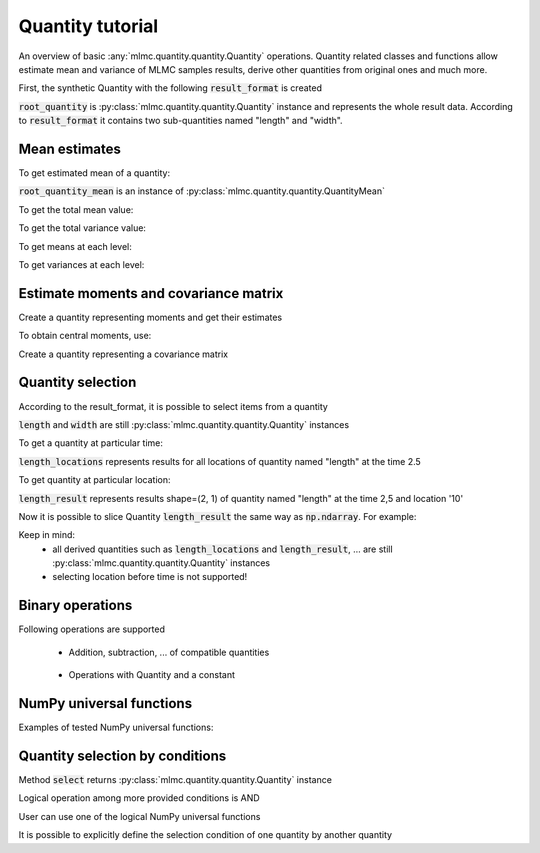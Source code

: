 .. _examples quantity:

Quantity tutorial
=================

An overview of basic :any:`mlmc.quantity.quantity.Quantity` operations.
Quantity related classes and functions allow estimate mean and variance of MLMC samples results,
derive other quantities from original ones and much more.

.. testcode::
    :hide:

    import mlmc
    n_levels = 3 # number of MLMC levels
    step_range = [0.5, 0.005] # simulation steps at the coarsest and finest levels
    level_parameters = mlmc.estimator.determine_level_parameters(n_levels, step_range)
    # level_parameters determine each level simulation steps
    # level_parameters can be manually prescribed as a list of lists

    simulation_factory = mlmc.SynthSimulation()
    sampling_pool = mlmc.OneProcessPool()
    # Memory() storage keeps samples in the computer main memory
    sample_storage = mlmc.Memory()

    sampler = mlmc.Sampler(sample_storage=sample_storage,
                                   sampling_pool=sampling_pool,
                                   sim_factory=simulation_factory,
                                   level_parameters=level_parameters)

    n_samples = [100, 75, 50]
    sampler.set_initial_n_samples(n_samples)

    running = 1
    while running > 0:
        running = 0
        running += sampler.ask_sampling_pool_for_samples()



.. testcode::

    import numpy as np
    import mlmc.quantity.quantity_estimate
    from examples.synthetic_quantity import create_sampler


First, the synthetic Quantity with the following :code:`result_format` is created

.. testcode::

    # result_format = [
    #     mlmc.QuantitySpec(name="length", unit="m", shape=(2, 1), times=[1, 2, 3], locations=['10', '20']),
    #     mlmc.QuantitySpec(name="width", unit="mm", shape=(2, 1), times=[1, 2, 3], locations=['30', '40']),
    # ]
    # Meaning: sample results contain data on two quantities in three time steps [1, 2, 3] and in two locations,
    #          each quantity can have different shape

    sampler, simulation_factory, moments_fn = create_sampler()
    root_quantity = mlmc.make_root_quantity(sampler.sample_storage, simulation_factory.result_format())

:code:`root_quantity` is :py:class:`mlmc.quantity.quantity.Quantity` instance and represents the whole result data.
According to :code:`result_format` it contains two sub-quantities named "length" and "width".


Mean estimates
---------------
To get estimated mean of a quantity:

.. testcode::

    root_quantity_mean = mlmc.quantity.quantity_estimate.estimate_mean(root_quantity)

:code:`root_quantity_mean` is an instance of :py:class:`mlmc.quantity.quantity.QuantityMean`

To get the total mean value:

.. testcode::

    root_quantity_mean.mean

To get the total variance value:

.. testcode::

    root_quantity_mean.var

To get means at each level:

.. testcode::

    root_quantity_mean.l_means

To get variances at each level:

.. testcode::

    root_quantity_mean.l_vars


Estimate moments and covariance matrix
--------------------------------------

Create a quantity representing moments and get their estimates

.. testcode::

    moments_quantity = mlmc.quantity.quantity_estimate.moments(root_quantity, moments_fn=moments_fn)
    moments_mean = mlmc.quantity.quantity_estimate.estimate_mean(moments_quantity)

To obtain central moments, use:

.. testcode::

    central_root_quantity = root_quantity - root_quantity_mean.mean
    central_moments_quantity = mlmc.quantity.quantity_estimate.moments(central_root_quantity,
                                                                            moments_fn=moments_fn)
    central_moments_mean = mlmc.quantity.quantity_estimate.estimate_mean(central_moments_quantity)


Create a quantity representing a covariance matrix

.. testcode::

    covariance_quantity = mlmc.quantity.quantity_estimate.covariance(root_quantity, moments_fn=moments_fn)
    cov_mean = mlmc.quantity.quantity_estimate.estimate_mean(covariance_quantity)



Quantity selection
------------------

According to the result_format, it is possible to select items from a quantity

.. testcode::

    length = root_quantity["length"]  # Get quantity with name="length"
    width = root_quantity["width"]  # Get quantity with name="width"

:code:`length` and :code:`width` are still :py:class:`mlmc.quantity.quantity.Quantity` instances

To get a quantity at particular time:

.. testcode::

    length_locations = length.time_interpolation(2.5)

:code:`length_locations` represents results for all locations of quantity named "length" at the time 2.5

To get quantity at particular location:

.. testcode::

    length_result = length_locations['10']

:code:`length_result` represents results shape=(2, 1) of quantity named "length" at the time 2,5 and location '10'

Now it is possible to slice Quantity :code:`length_result` the same way as :code:`np.ndarray`. For example:

.. testcode::

    length_result[1, 0]
    length_result[:, 0]
    length_result[:, :]
    length_result[:1, :1]
    length_result[:2, ...]

Keep in mind:
    - all derived quantities such as :code:`length_locations` and :code:`length_result`, ... are still :py:class:`mlmc.quantity.quantity.Quantity` instances
    - selecting location before time is not supported!


Binary operations
-----------------
Following operations are supported

 - Addition, subtraction, ... of compatible quantities

    .. testcode::

        quantity = root_quantity + root_quantity
        quantity = root_quantity + root_quantity + root_quantity

 -  Operations with Quantity and a constant

     .. testcode::

        const = 5
        quantity_const_add = root_quantity + const
        quantity_const_sub = root_quantity - const
        quantity_const_mult = root_quantity * const
        quantity_const_div = root_quantity / const
        quantity_const_mod = root_quantity % const
        quantity_add_mult = root_quantity + root_quantity * const


NumPy universal functions
--------------------------

Examples of tested NumPy universal functions:

.. testcode::

    quantity_np_add = np.add(root_quantity, root_quantity)
    quantity_np_max = np.max(root_quantity, axis=0, keepdims=True)
    quantity_np_sin = np.sin(root_quantity)
    quantity_np_sum = np.sum(root_quantity, axis=0, keepdims=True)
    quantity_np_maximum = np.maximum(root_quantity, root_quantity)

    x = np.ones(24)
    quantity_np_divide_const = np.divide(x, root_quantity)
    quantity_np_add_const = np.add(x, root_quantity)
    quantity_np_arctan2_cosnt = np.arctan2(x, root_quantity)


Quantity selection by conditions
---------------------------------

Method :code:`select` returns :py:class:`mlmc.quantity.quantity.Quantity` instance

.. testcode::

    selected_quantity = root_quantity.select(0 < root_quantity)

.. testcode::

    quantity_add = root_quantity + root_quantity
    quantity_add_select = quantity_add.select(root_quantity < quantity_add)
    root_quantity_selected = root_quantity.select(-1 != root_quantity)

Logical operation among more provided conditions is AND

.. testcode::

    quantity_add.select(root_quantity < quantity_add, root_quantity < 10)

User can use one of the logical NumPy universal functions

.. testcode::

    selected_quantity_or = root_quantity.select(np.logical_or(0 < root_quantity, root_quantity < 10))

It is possible to explicitly define the selection condition of one quantity by another quantity

.. testcode::

    mask = np.logical_and(0 < root_quantity, root_quantity < 10)  # mask is Quantity instance
    q_bounded = root_quantity.select(mask)


